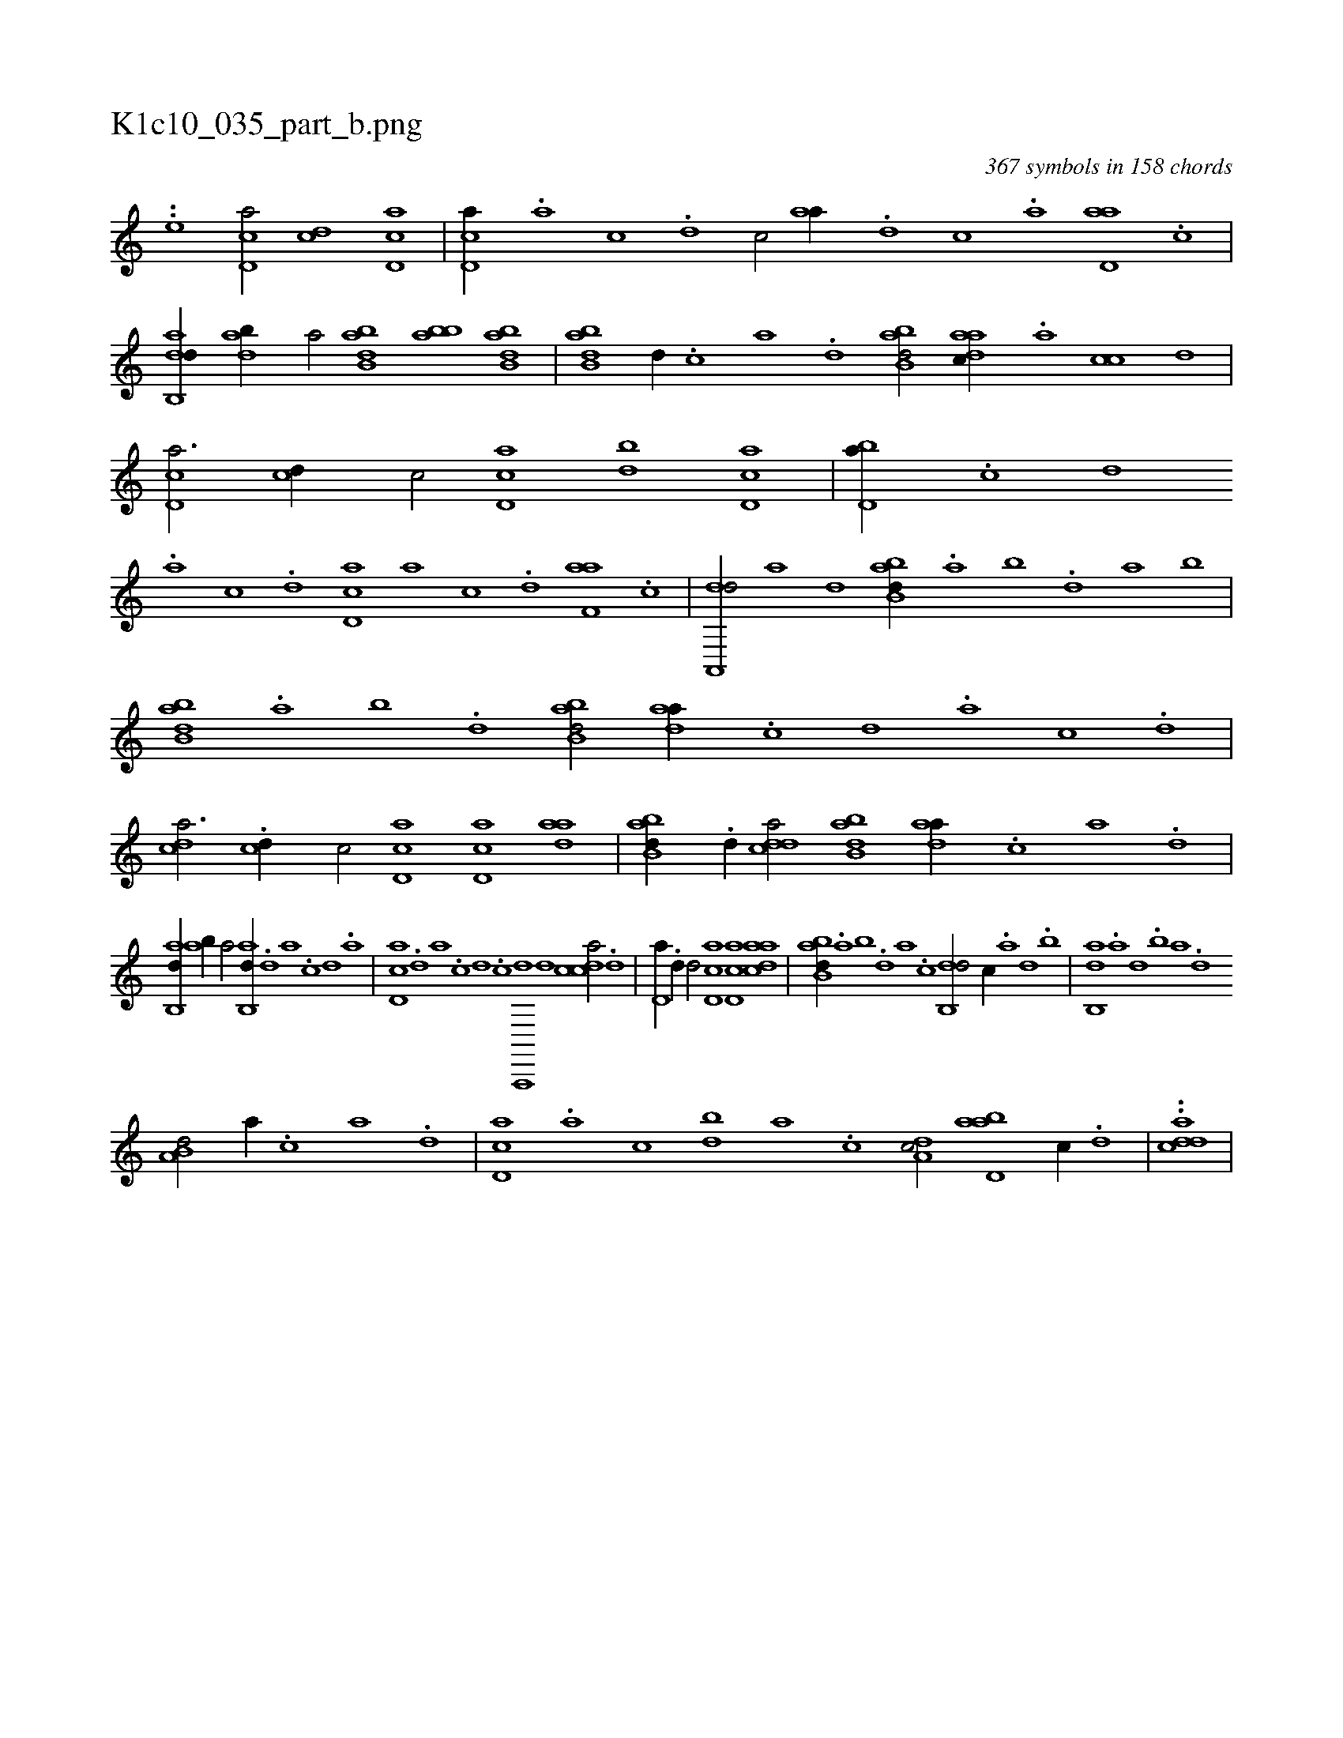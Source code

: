 X:1
%
%%titleleft true
%%tabaddflags 0
%%tabrhstyle grid
%
T:K1c10_035_part_b.png
C:367 symbols in 158 chords
L:1/1
K:italiantab
%
..[,i,,,,e] [cd,a/] [cd] [cd,a] |\
	[cd,a//] .[a] [c] .[d] [c/] [,,aa//] .[d] [c] .[a] [d,aa] .[c] |\
	[dab,,d//] [dab//] [,,,a/] [abb,d] [abb] [abb,d] |\
	[abb,d] [d//] .[c] [a] .[,d] [abb,d/] [,daac//] .[,a] [,cc] [,d] |\
	[,cd,a3/4] [,cd//] [,,,c/] [cd,a] [bd] [cd,a] |\
	[bd,a//] .[,c] [,d] 
%
.[a] [c] .[d] [cd,a] [a] [c] .[d] [f,aa] .[c] |\
	[da,,,d/] [,,,a] [,,,,,d] [abb,d//] .[,a] [,b] .[,d] [a] [b] |\
	[abb,d] .[,a] [,b] .[,d] [abb,d/] [,daa//] .[,c] [,d] .[,a] [,c] .[,d] |\
	[,,cda3/4] .[,cd//] [,,,c/] [,cd,a] [,cd,a] [,daa] |\
	[abb,d//] .[d//] [cdda/] [abb,d] [,daa//] .[,c] [,a] .[,,d] |
%
[,ab,,d//] [,ab//] [,,,a/] [,ab,,d//] .[,,d] [,a] .[,c] [,d] .[,a] |\
	[,cd,a] .[,d] [a] .[c] [d] .[c] [a,,,,d] [,d] [,cdca/] .[,d] |\
	[,d,a//] .[,d//] [,,d/] [,cd,a] [,cd,a] [,daac] |\
	[abb,d//] .[,a] [,b] .[,d] [a] .[c] [db,,d/] [c//] .[a] [,d] .[,b] |\
	[,ab,,d] .[a] [,d] .[,b] [,a] .[,,d] 
%
[,a,b,d/] [,,,a//] .[c] [a] .[,d] |\
	[,cd,a] .[,a] [,c] [bd] [a] .[c] [,da,c/] [abd,a] [,,,c//] .[d] |\
	..[cdda] |
% number of items: 367


